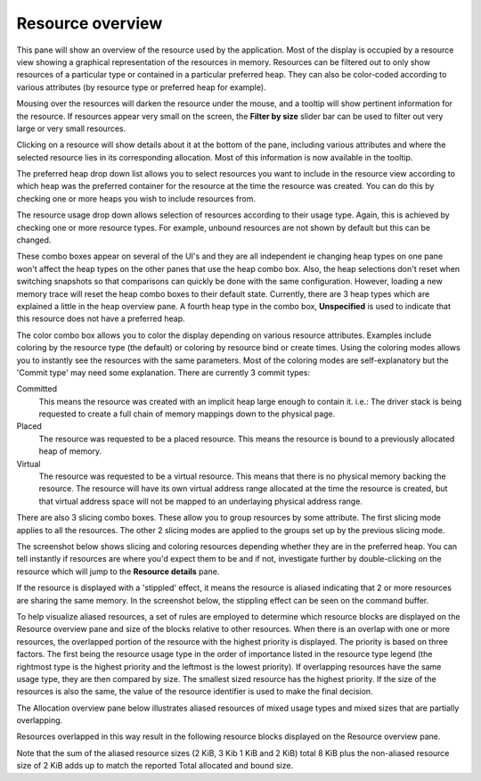 Resource overview
-----------------

This pane will show an overview of the resource used by the application.
Most of the display is occupied by a resource view showing a graphical
representation of the resources in memory. Resources can be filtered out to only
show resources of a particular type or contained in a particular preferred heap.
They can also be color-coded according to various attributes (by resource type
or preferred heap for example).

.. image:: media/snapshot/resource_overview_1.png

Mousing over the resources will darken the resource under the mouse, and a
tooltip will show pertinent information for the resource. If resources appear
very small on the screen, the **Filter by size** slider bar can be used to
filter out very large or very small resources.

Clicking on a resource will show details about it at the bottom of the pane,
including various attributes and where the selected resource lies in its
corresponding allocation. Most of this information is now available in the
tooltip.

The preferred heap drop down list allows you to select resources you want to
include in the resource view according to which heap was the preferred container
for the resource at the time the resource was created. You can do this by
checking one or more heaps you wish to include resources from.

The resource usage drop down allows selection of resources according to their
usage type. Again, this is achieved by checking one or more resource types. For
example, unbound resources are not shown by default but this can be changed.

These combo boxes appear on several of the UI's and they are all independent
ie changing heap types on one pane won't affect the heap types on the other
panes that use the heap combo box. Also, the heap selections don't reset when
switching snapshots so that comparisons can quickly be done with the same
configuration. However, loading a new memory trace will reset the heap combo
boxes to their default state. Currently, there are 3 heap types which are
explained a little in the heap overview pane. A fourth heap type in the combo box,
**Unspecified** is used to indicate that this resource does not have a preferred
heap.

The color combo box allows you to color the display depending on various resource
attributes. Examples include coloring by the resource type (the default) or
coloring by resource bind or create times. Using the coloring modes allows you to
instantly see the resources with the same parameters. Most of the coloring modes
are self-explanatory but the 'Commit type' may need some explanation. There are
currently 3 commit types:

Committed
    This means the resource was created with an implicit heap large enough to
    contain it. i.e.: The driver stack is being requested to create a full chain
    of memory mappings down to the physical page.

Placed
    The resource was requested to be a placed resource. This means the resource
    is bound to a previously allocated heap of memory.

Virtual
    The resource was requested to be a virtual resource. This means that there
    is no physical memory backing the resource. The resource will have its own
    virtual address range allocated at the time the resource is created, but
    that virtual address space will not be mapped to an underlaying physical
    address range.

There are also 3 slicing combo boxes. These allow you to group resources by some
attribute. The first slicing mode applies to all the resources. The other 2 slicing
modes are applied to the groups set up by the previous slicing mode.

The screenshot below shows slicing and coloring resources depending whether they
are in the preferred heap. You can tell instantly if resources are where you'd
expect them to be and if not, investigate further by double-clicking on the resource
which will jump to the **Resource details** pane.

.. image:: media/snapshot/resource_overview_2.png

If the resource is displayed with a 'stippled' effect, it means the resource is
aliased indicating that 2 or more resources are sharing the same memory. In the
screenshot below, the stippling effect can be seen on the command buffer.

.. image:: media/snapshot/resource_overview_3.png

To help visualize aliased resources, a set of rules are employed to determine which
resource blocks are displayed on the Resource overview pane and size of the blocks
relative to other resources.  When there is an overlap with one or more resources,
the overlapped portion of the resource with the highest priority is displayed.
The priority is based on three factors. The first being the resource usage type
in the order of importance listed in the resource type legend (the rightmost type
is the highest priority and the leftmost is the lowest priority).  If overlapping
resources have the same usage type, they are then compared by size.  The smallest
sized resource has the highest priority.  If the size of the resources is also
the same, the value of the resource identifier is used to make the final decision.

The Allocation overview pane below illustrates aliased resources of mixed usage
types and mixed sizes that are partially overlapping.

.. image:: media/snapshot/allocation_overview_4.png

Resources overlapped in this way result in the following resource blocks displayed
on the Resource overview pane.

.. image:: media/snapshot/resource_overview_4.png

Note that the sum of the aliased resource sizes (2 KiB, 3 Kib 1 KiB and 2 KiB)
total 8 KiB plus the non-aliased resource size of 2 KiB adds up to match the
reported Total allocated and bound size.

